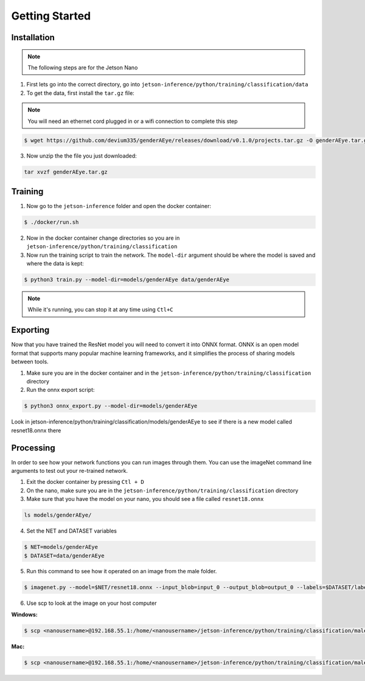 Getting Started
===============

.. _installation:

Installation
------------

.. note::

   The following steps are for the Jetson Nano


1. First lets go into the correct directory, go into ``jetson-inference/python/training/classification/data``

2. To get the data, first install the ``tar.gz`` file:

.. note::

    You will need an ethernet cord plugged in or a wifi connection to complete this step

.. code-block:: console

    $ wget https://github.com/devium335/genderAEye/releases/download/v0.1.0/projects.tar.gz -O genderAEye.tar.gz

3. Now unzip the the file you just downloaded:

.. code-block:: console

    tar xvzf genderAEye.tar.gz


.. _training:

Training
--------

1. Now go to the ``jetson-inference`` folder and open the docker container:

.. code-block:: console

    $ ./docker/run.sh

2. Now in the docker container change directories so you are in ``jetson-inference/python/training/classification``

3. Now run the training script to train the network. The ``model-dir`` argument should be where the model is saved and where the data is kept:

.. code-block:: console

    $ python3 train.py --model-dir=models/genderAEye data/genderAEye

.. note::

    While it's running, you can stop it at any time using ``Ctl+C``

.. _exporting:

Exporting
---------

Now that you have trained the ResNet model you will need to convert it into ONNX format. ONNX is an open model format that supports many popular machine learning frameworks, and it simplifies the process of sharing models between tools. 

1. Make sure you are in the docker container and in the ``jetson-inference/python/training/classification`` directory

2. Run the onnx export script:

.. code-block:: console

    $ python3 onnx_export.py --model-dir=models/genderAEye

Look in jetson-inference/python/training/classification/models/genderAEye to see if there is a new model called resnet18.onnx there

.. _Processing:

Processing
----------

In order to see how your network functions you can run images through them. You can use the imageNet command line arguments to test out your re-trained network.

1. Exit the docker container by pressing ``Ctl + D``

2. On the nano, make sure you are in the ``jetson-inference/python/training/classification`` directory

3. Make sure that you have the model on your nano, you should see a file called ``resnet18.onnx``

.. code-block:: console

    ls models/genderAEye/
    
4. Set the NET and DATASET variables

.. code-block:: console

    $ NET=models/genderAEye
    $ DATASET=data/genderAEye

5. Run this command to see how it operated on an image from the male folder.

.. code-block:: console

    $ imagenet.py --model=$NET/resnet18.onnx --input_blob=input_0 --output_blob=output_0 --labels=$DATASET/labels.txt $DATASET/test/male/C1_S1_I1.jpg male.jpg

6. Use scp to look at the image on your host computer

**Windows:**

.. code-block:: console

    $ scp <nanousername>@192.168.55.1:/home/<nanousername>/jetson-inference/python/training/classification/male.jpg C:\Users\<hostusername>\Desktop

**Mac:**

.. code-block:: console

    $ scp <nanousername>@192.168.55.1:/home/<nanousername>/jetson-inference/python/training/classification/male.jpg ./

.. image:: images/male.jpg
    :alt: male.jpg